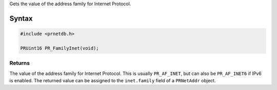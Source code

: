 Gets the value of the address family for Internet Protocol.

.. _Syntax:

Syntax
------

.. code:: eval

   #include <prnetdb.h>

   PRUint16 PR_FamilyInet(void);

.. _Returns:

Returns
~~~~~~~

The value of the address family for Internet Protocol. This is usually
``PR_AF_INET``, but can also be ``PR_AF_INET6`` if IPv6 is enabled. The
returned value can be assigned to the ``inet.family`` field of a
``PRNetAddr`` object.

